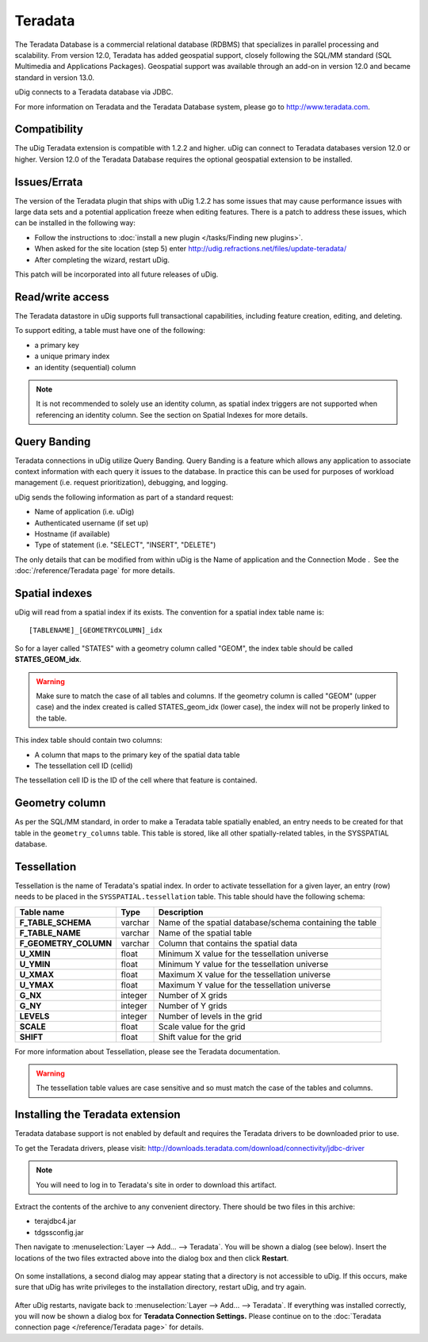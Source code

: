 Teradata
~~~~~~~~

The Teradata Database is a commercial relational database (RDBMS) that specializes in parallel
processing and scalability. From version 12.0, Teradata has added geospatial support, closely
following the SQL/MM standard (SQL Multimedia and Applications Packages). Geospatial support was
available through an add-on in version 12.0 and became standard in version 13.0.

uDig connects to a Teradata database via JDBC.

For more information on Teradata and the Teradata Database system, please go to
`http://www.teradata.com <http://www.teradata.com>`_.

Compatibility
^^^^^^^^^^^^^

The uDig Teradata extension is compatible with 1.2.2 and higher. uDig can connect to Teradata
databases version 12.0 or higher. Version 12.0 of the Teradata Database requires the optional
geospatial extension to be installed.

Issues/Errata
^^^^^^^^^^^^^

The version of the Teradata plugin that ships with uDig 1.2.2 has some issues that may cause
performance issues with large data sets and a potential application freeze when editing features.
There is a patch to address these issues, which can be installed in the following way:

-  Follow the instructions to :doc:`install a new plugin </tasks/Finding new plugins>`.
-  When asked for the site location (step 5) enter `<http://udig.refractions.net/files/update-teradata/>`_

-  After completing the wizard, restart uDig.

This patch will be incorporated into all future releases of uDig.

Read/write access
^^^^^^^^^^^^^^^^^

The Teradata datastore in uDig supports full transactional capabilities, including feature creation,
editing, and deleting.

To support editing, a table must have one of the following:

-  a primary key
-  a unique primary index
-  an identity (sequential) column

.. note::
   It is not recommended to solely use an identity column, as spatial index triggers are not supported
   when referencing an identity column. See the section on Spatial Indexes for more details.

Query Banding
^^^^^^^^^^^^^

Teradata connections in uDig utilize Query Banding. Query Banding is a feature which allows any
application to associate context information with each query it issues to the database. In practice
this can be used for purposes of workload management (i.e. request prioritization), debugging, and
logging.

uDig sends the following information as part of a standard request:

-  Name of application (i.e. uDig)
-  Authenticated username (if set up)
-  Hostname (if available)
-  Type of statement (i.e. "SELECT", "INSERT", "DELETE")

The only details that can be modified from within uDig is the Name of application and the Connection
Mode .  See the :doc:`/reference/Teradata page` for more details.

Spatial indexes
^^^^^^^^^^^^^^^

uDig will read from a spatial index if its exists. The convention for a spatial index table name is:

::

    [TABLENAME]_[GEOMETRYCOLUMN]_idx

So for a layer called "STATES" with a geometry column called "GEOM", the index table should be
called **STATES\_GEOM\_idx**.

.. warning::
   Make sure to match the case of all tables and columns. If the geometry column is called "GEOM"
   (upper case) and the index created is called STATES\_geom\_idx (lower case), the index will not be
   properly linked to the table.

This index table should contain two columns:

-  A column that maps to the primary key of the spatial data table
-  The tessellation cell ID (cellid)

The tessellation cell ID is the ID of the cell where that feature is contained.


Geometry column
^^^^^^^^^^^^^^^

As per the SQL/MM standard, in order to make a Teradata table spatially enabled, an entry needs to
be created for that table in the ``geometry_columns`` table. This table is stored, like all other
spatially-related tables, in the SYSSPATIAL database.

Tessellation
^^^^^^^^^^^^

Tessellation is the name of Teradata's spatial index. In order to activate tessellation for a given
layer, an entry (row) needs to be placed in the ``SYSSPATIAL.tessellation`` table. This table should
have the following schema:

+-----------------------+----------+-----------------------------------------------+
| **Table name**        | **Type** |  **Description**                              |
+-----------------------+----------+-----------------------------------------------+
| **F_TABLE_SCHEMA**    | varchar  | Name of the spatial database/schema           |
|                       |          | containing the table                          |
+-----------------------+----------+-----------------------------------------------+
| **F_TABLE_NAME**      | varchar  | Name of the spatial table                     |
+-----------------------+----------+-----------------------------------------------+
| **F_GEOMETRY_COLUMN** | varchar  | Column that contains the spatial data         |
+-----------------------+----------+-----------------------------------------------+
| **U_XMIN**            | float    | Minimum X value for the tessellation universe |
+-----------------------+----------+-----------------------------------------------+
| **U_YMIN**            | float    | Minimum Y value for the tessellation universe |
+-----------------------+----------+-----------------------------------------------+
| **U_XMAX**            | float    | Maximum X value for the tessellation universe |
+-----------------------+----------+-----------------------------------------------+
| **U_YMAX**            | float    | Maximum Y value for the tessellation universe |
+-----------------------+----------+-----------------------------------------------+
| **G_NX**              | integer  | Number of X grids                             |
+-----------------------+----------+-----------------------------------------------+
| **G_NY**              | integer  | Number of Y grids                             |
+-----------------------+----------+-----------------------------------------------+
| **LEVELS**            | integer  | Number of levels in the grid                  |
+-----------------------+----------+-----------------------------------------------+
| **SCALE**             | float    | Scale value for the grid                      |
+-----------------------+----------+-----------------------------------------------+
| **SHIFT**             | float    | Shift value for the grid                      |
+-----------------------+----------+-----------------------------------------------+

For more information about Tessellation, please see the Teradata documentation.

.. warning::
   The tessellation table values are case sensitive and so must match the case of the tables and columns.

Installing the Teradata extension
^^^^^^^^^^^^^^^^^^^^^^^^^^^^^^^^^

Teradata database support is not enabled by default and requires the Teradata drivers to be
downloaded prior to use.

To get the Teradata drivers, please visit:
http://downloads.teradata.com/download/connectivity/jdbc-driver

.. note::
   You will need to log in to Teradata's site in order to download this artifact.

Extract the contents of the archive to any convenient directory. There should be two files in this
archive:

-  terajdbc4.jar
-  tdgssconfig.jar

Then navigate to :menuselection:`Layer --> Add... --> Teradata`. You will be shown a dialog (see below). Insert the
locations of the two files extracted above into the dialog box and then click **Restart**.

.. figure:: /images/teradata/td_drivers.png
   :align: center
   :alt:

On some installations, a second dialog may appear stating that a directory is not accessible to
uDig. If this occurs, make sure that uDig has write privileges to the installation directory,
restart uDig, and try again.

.. figure:: /images/teradata/td_drivers_admin.png
   :align: center
   :alt:

After uDig restarts, navigate back to :menuselection:`Layer --> Add... --> Teradata`. If everything was installed
correctly, you will now be shown a dialog box for **Teradata Connection Settings.** Please continue
on to the :doc:`Teradata connection page </reference/Teradata page>` for details.
